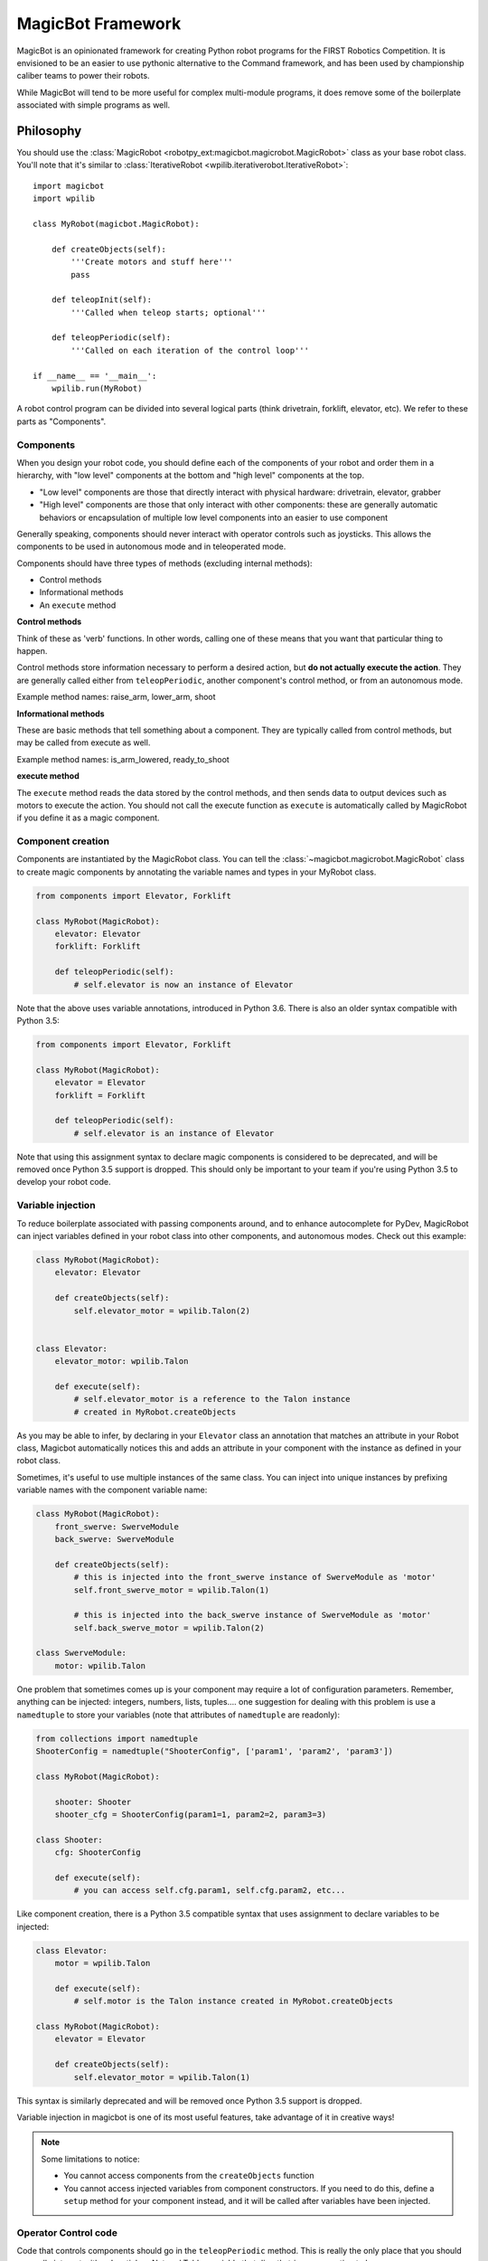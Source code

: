 .. _magicbot_framework_docs:

MagicBot Framework
==================

MagicBot is an opinionated framework for creating Python robot programs for
the FIRST Robotics Competition. It is envisioned to be an easier to use
pythonic alternative to the Command framework, and has been used by
championship caliber teams to power their robots.

While MagicBot will tend to be more useful for complex multi-module programs,
it does remove some of the boilerplate associated with simple programs as
well.

Philosophy
----------

You should use the :class:`MagicRobot <robotpy_ext:magicbot.magicrobot.MagicRobot>`
class as your base robot class. You'll  note that it's similar to
:class:`IterativeRobot <wpilib.iterativerobot.IterativeRobot>`::

    import magicbot
    import wpilib

    class MyRobot(magicbot.MagicRobot):
        
        def createObjects(self):
            '''Create motors and stuff here'''
            pass
            
        def teleopInit(self):
            '''Called when teleop starts; optional'''
            
        def teleopPeriodic(self):
            '''Called on each iteration of the control loop'''
            
    if __name__ == '__main__':
        wpilib.run(MyRobot)


A robot control program can be divided into several logical parts (think
drivetrain, forklift, elevator, etc). We refer to these parts as
"Components".

Components
~~~~~~~~~~

When you design your robot code, you should define each of the components
of your robot and order them in a hierarchy, with "low level" components
at the bottom and "high level" components at the top.

- "Low level" components are those that directly interact with physical
  hardware: drivetrain, elevator, grabber
- "High level" components are those that only interact with other
  components: these are generally automatic behaviors or encapsulation
  of multiple low level components into an easier to use component
  
Generally speaking, components should never interact with operator controls
such as joysticks. This allows the components to be used in autonomous mode
and in teleoperated mode.

Components should have three types of methods (excluding internal methods):

- Control methods
- Informational methods
- An ``execute`` method

**Control methods**

Think of these as 'verb' functions. In other words, calling one of these means
that you want that particular thing to happen.

Control methods store information necessary to perform a desired action, but
**do not actually execute the action**. They are generally called either from
``teleopPeriodic``, another component's control method, or from an autonomous
mode.

Example method names: raise_arm, lower_arm, shoot

**Informational methods**

These are basic methods that tell something about a component. They are typically
called from control methods, but may be called from execute as well.

Example method names: is_arm_lowered, ready_to_shoot

**execute method**

The ``execute`` method reads the data stored by the control methods, and then
sends data to output devices such as motors to execute the action. You should
not call the execute function as ``execute`` is automatically called by
MagicRobot if you define it as a magic component.

Component creation
~~~~~~~~~~~~~~~~~~

Components are instantiated by the MagicRobot class. You can tell the
:class:`~magicbot.magicrobot.MagicRobot` class to create magic components
by annotating the variable names and types in your MyRobot class.

.. code-block:: python

    from components import Elevator, Forklift

    class MyRobot(MagicRobot):
        elevator: Elevator
        forklift: Forklift

        def teleopPeriodic(self):
            # self.elevator is now an instance of Elevator

Note that the above uses variable annotations, introduced in Python 3.6.
There is also an older syntax compatible with Python 3.5:

.. code-block:: python

    from components import Elevator, Forklift

    class MyRobot(MagicRobot):
        elevator = Elevator
        forklift = Forklift

        def teleopPeriodic(self):
            # self.elevator is an instance of Elevator

Note that using this assignment syntax to declare magic components is considered
to be deprecated, and will be removed once Python 3.5 support is dropped.
This should only be important to your team if you're using Python 3.5 to
develop your robot code.

Variable injection
~~~~~~~~~~~~~~~~~~

To reduce boilerplate associated with passing components around, and to
enhance autocomplete for PyDev, MagicRobot can inject variables defined
in your robot class into other components, and autonomous modes. Check
out this example:

.. code-block:: python

    class MyRobot(MagicRobot):
        elevator: Elevator
    
        def createObjects(self):
            self.elevator_motor = wpilib.Talon(2)
    
    
    class Elevator:
        elevator_motor: wpilib.Talon
        
        def execute(self):
            # self.elevator_motor is a reference to the Talon instance
            # created in MyRobot.createObjects

As you may be able to infer, by declaring in your ``Elevator`` class an annotation
that matches an attribute in your Robot class, Magicbot automatically notices
this and adds an attribute in your component with the instance as
defined in your robot class.

Sometimes, it's useful to use multiple instances of the same class. You can
inject into unique instances by prefixing variable names with the component
variable name:

.. code-block:: python

    class MyRobot(MagicRobot):
        front_swerve: SwerveModule
        back_swerve: SwerveModule
        
        def createObjects(self):
            # this is injected into the front_swerve instance of SwerveModule as 'motor'
            self.front_swerve_motor = wpilib.Talon(1)
            
            # this is injected into the back_swerve instance of SwerveModule as 'motor'
            self.back_swerve_motor = wpilib.Talon(2)
            
    class SwerveModule:
        motor: wpilib.Talon

One problem that sometimes comes up is your component may require a lot of
configuration parameters. Remember, anything can be injected: integers, numbers,
lists, tuples.... one suggestion for dealing with this problem is use a
``namedtuple`` to store your variables (note that attributes of ``namedtuple``
are readonly):

.. code-block:: python

    from collections import namedtuple
    ShooterConfig = namedtuple("ShooterConfig", ['param1', 'param2', 'param3'])

    class MyRobot(MagicRobot):
        
        shooter: Shooter
        shooter_cfg = ShooterConfig(param1=1, param2=2, param3=3)
        
    class Shooter:
        cfg: ShooterConfig
        
        def execute(self):
            # you can access self.cfg.param1, self.cfg.param2, etc...

Like component creation, there is a Python 3.5 compatible syntax that uses
assignment to declare variables to be injected:

.. code-block:: python

    class Elevator:
        motor = wpilib.Talon

        def execute(self):
            # self.motor is the Talon instance created in MyRobot.createObjects

    class MyRobot(MagicRobot):
        elevator = Elevator

        def createObjects(self):
            self.elevator_motor = wpilib.Talon(1)

This syntax is similarly deprecated and will be removed once Python 3.5 support
is dropped.

Variable injection in magicbot is one of its most useful features, take
advantage of it in creative ways!

.. note:: Some limitations to notice:

          * You cannot access components from the ``createObjects`` function
          * You cannot access injected variables from component constructors. If
            you need to do this, define a ``setup`` method for your component
            instead, and it will be called after variables have been injected.

Operator Control code
~~~~~~~~~~~~~~~~~~~~~

Code that controls components should go in the ``teleopPeriodic`` method.
This is really the only place that you should generally interact with a
Joystick or NetworkTables variable that directly triggers an action to
happen.

To ensure that a single portion of robot code cannot bring down your entire
robot program during a competition, MagicRobot provides an ``onException``
method that will either swallow the exception and report it to the Driver
Station, or if not connected to the FMS will crash the robot so that you
can inspect the error::

    try:
        if self.joystick.getTrigger():
            self.component.doSomething()
    except:
        self.onException()
        
MagicRobot also provides a ``consumeExceptions`` method that you can wrap your
code with using a ``with`` statement instead::

    with self.consumeExceptions():
        if self.joystick.getTrigger():
            self.component.doSomething()

        
.. note:: Most of the time when you write code, you never want to create
          generic exception handlers, but you should try to catch specific
          exceptions. However, this is a special case and we actually do want
          to catch all exceptions.

.. seealso:: :ref:`RobotPy Guidelines <guidelines_dont_die>`

Autonomous mode
---------------

MagicBot supports loading multiple autonomous modes from a python
package called 'autonomous'. To create this package, you must:

- Create a folder called 'autonomous' in the same directory as robot.py
- Add an empty file called '__init__.py' to that folder

Any ``.py`` files that you add to the autonomous package will automatically be
loaded at robot startup. Each class that is in the python module will be
inspected, and added as an autonomous mode if it has a class attribute named
``MODE_NAME``.

Autonomous mode objects must implement the following functions:

- ``on_enable`` - Called when autonomous mode is initially enabled
- ``on_disable`` - Called when autonomous mode is no longer active
- ``on_iteration`` - Called for each iteration of the autonomous control loop

Your autonomous object may have the following attributes:

- ``MODE_NAME`` - The name of the autonomous mode to display to users (required)
- ``DISABLED`` - If True, don't allow this mode to be selected
- ``DEFAULT`` - If True, this is the default autonomous mode selected

You cannot access injected variables from component constructors.
If you need to do so you can implement a ``setup`` function, which will
be called after variables have been injected.

If you build your autonomous mode using the :class:`AutonomousStateMachine <magicbot.state_machine.AutonomousStateMachine>`
class, it makes it easier to build more expressive autonomous modes that
are easier to reason about.

Here's an example autonomous mode that drives straight for 3 seconds.

.. code-block:: python

    from magicbot import AutonomousStateMachine, timed_state, state
    import wpilib

    # this is one of your components
    from components.drivetrain import DriveTrain

    class DriveForward(AutonomousStateMachine):

        MODE_NAME = 'Drive Forward'
        DEFAULT = True

        # Injected from the definition in robot.py
        drivetrain: DriveTrain

        @timed_state(duration=3, first=True)
        def drive_forward(self):
            self.drivetrain.move(-0.7, 0)

Note that the ``AutonomousStateMachine`` object already defines default
``on_enable``/``on_disable``/``on_iteration`` methods that do the right thing.

Dashboard & coprocessor communications
--------------------------------------

The simplest method to communicate with other programs external to your robot
code (examples include dashboards and image processing code) is using
NetworkTables. NetworkTables is a distributed keystore, or put more simply,
it is similar to a python dictionary that is shared across multiple processes.
 
.. note:: For more information about NetworkTables, see :ref:`networktables_guide`

Magicbot provides a simple way to interact with NetworkTables, using the
:func:`tunable <robotpy_ext:magicbot.magic_tunable.tunable>` property.
It provides a python property that has get/set functions that read and write
from NetworkTables. The NetworkTables key is automatically determined by the
name of your object instance and the name of the attribute that the tunable is
assigned to.

In the following example, this would create a NetworkTables variable called
`/components/mine/foo`, and assign it a default value of 1.0::

    class MyComponent:

        foo = tunable(default=1.0)

    ...

    class MyRobot:
        mine: MyComponent

To access the variable, in ``MyComponent`` you can read or write ``self.foo``
and it will read/write to NetworkTables.

For more information about creating custom dashboards, see the following:

* `pynetworktables2js docs <http://pynetworktables2js.readthedocs.io/en/latest/>`_
* `Smartdashboard docs <https://wpilib.screenstepslive.com/s/4485/m/26401>`_


Example Components
------------------

Low level components
~~~~~~~~~~~~~~~~~~~~

Low level components are those that directly interact with hardware. Generally,
these should not be stateful but should express simple actions that cause the
component to do whatever it is in a simple way, so when it doesn't work you can
bypass any automation and more easily test the component.

Here's an example single-wheel shooter component::

    class Shooter:
        shooter_motor: wpilib.Talon
        
        # speed is tunable via NetworkTables
        shoot_speed = tunable(1.0)
        
        def __init__(self):
            self.enabled = False
        
        def enable(self):
            '''Causes the shooter motor to spin'''
            self.enabled = True

        def is_ready(self):
            # in a real robot, you'd be using an encoder to determine if the
            # shooter were at the right speed..
            return True

        def execute(self):
            '''This gets called at the end of the control loop'''
            if self.enabled:
                self.shooter_motor.set(self.shoot_speed)
            else:
                self.shooter_motor.set(0)
            
            self.enabled = False

Now, this is useful, but you'll note that it's not particularly smart. It just
makes the component work. Which is great -- very easy to debug. Let's automate
some stuff now.

High level components
~~~~~~~~~~~~~~~~~~~~~

High level components are those that control other components to automate
one or more of them for automated behaviors. Consider the example of the
Shooter component above -- let's say that you have some intake component
that  needs to feed a ball into the shooter when the shooter is ready. At
that point, you're ready for high level components! First, let's just define
what the low-level intake interface is:

* Has a function 'feed_shooter' which will send the ball to the shooter

Let's automate these two using a state machine helper::

    from magicbot import StateMachine, state, timed_state

    class ShooterControl(StateMachine):
        shooter: Shooter
        intake: Intake

        def fire(self):
            '''This function is called from teleop or autonomous to cause the
               shooter to fire'''
            self.engage()
            
        @state(first=True)
        def prepare_to_fire(self):
            '''First state -- waits until shooter is ready before going to the
               next action in the sequence'''
            self.shooter.enable()
            
            if self.shooter.is_ready():
                self.next_state_now('firing')
            
        @timed_state(duration=1, must_finish=True)
        def firing(self):
            '''Fires the ball'''
            self.shooter.enable()
            self.intake.feed_shooter()
                    
There's a few special things to point out here:

* There are two steps in this state machine: 'prepare_to_fire' and 'firing'. The
  first step is 'prepare_to_fire', and it only transitions into 'firing' if the
  shooter is ready.
* When you want the state machine to start executing, you call the 'engage'
  method. Of course, it's nice to have a semantically useful name, so we defined
  a function called 'fire' which just calls the 'engage' function for us.
* True to magicbot philosophy, the state machine will only execute if the 'engage'
  function is continuously called. So if you call engage, then prepare_to_fire
  will execute. But if you neglect to call engage again, then no states will
  execute.
  
  .. note:: There is an exception to this rule! Once you start firing, if the
            intake stops then the ball will get stuck, so we *must* continue
            even if engage doesn't occur. To tell the state machine about this,
            we pass the ``must_finish`` argument to @timed_state which will
            continue executing the state machine step until the duration has
            expired.
                    
Now obviously this is a very simple example, but you can extend the sequence of
events that happens as much as you want. It allows you to specify arbitrarily
complex sets of steps to happen, and the resulting code is really easy to
understand.

Using these components
~~~~~~~~~~~~~~~~~~~~~~

Here's one way that you might put them together in your robot.py file::

    class MyRobot(magicbot.MagicRobot):

        # High level components go first
        shooter_control: ShooterControl

        # Low level components come last
        intake: Intake
        shooter: Shooter

        ...

        def teleopPeriodic(self):
            if self.joystick.getTrigger():
                self.shooter_control.fire()

API Reference
-------------

.. seealso:: :ref:`Magicbot API Reference <magicbot_api>`
